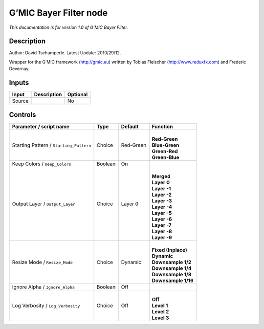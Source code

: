 .. _eu.gmic.BayerFilter:

G’MIC Bayer Filter node
=======================

*This documentation is for version 1.0 of G’MIC Bayer Filter.*

Description
-----------

Author: David Tschumperle. Latest Update: 2010/29/12.

Wrapper for the G’MIC framework (http://gmic.eu) written by Tobias Fleischer (http://www.reduxfx.com) and Frederic Devernay.

Inputs
------

+--------+-------------+----------+
| Input  | Description | Optional |
+========+=============+==========+
| Source |             | No       |
+--------+-------------+----------+

Controls
--------

.. tabularcolumns:: |>{\raggedright}p{0.2\columnwidth}|>{\raggedright}p{0.06\columnwidth}|>{\raggedright}p{0.07\columnwidth}|p{0.63\columnwidth}|

.. cssclass:: longtable

+-----------------------------------------+---------+-----------+-----------------------+
| Parameter / script name                 | Type    | Default   | Function              |
+=========================================+=========+===========+=======================+
| Starting Pattern / ``Starting_Pattern`` | Choice  | Red-Green | |                     |
|                                         |         |           | | **Red-Green**       |
|                                         |         |           | | **Blue-Green**      |
|                                         |         |           | | **Green-Red**       |
|                                         |         |           | | **Green-Blue**      |
+-----------------------------------------+---------+-----------+-----------------------+
| Keep Colors / ``Keep_Colors``           | Boolean | On        |                       |
+-----------------------------------------+---------+-----------+-----------------------+
| Output Layer / ``Output_Layer``         | Choice  | Layer 0   | |                     |
|                                         |         |           | | **Merged**          |
|                                         |         |           | | **Layer 0**         |
|                                         |         |           | | **Layer -1**        |
|                                         |         |           | | **Layer -2**        |
|                                         |         |           | | **Layer -3**        |
|                                         |         |           | | **Layer -4**        |
|                                         |         |           | | **Layer -5**        |
|                                         |         |           | | **Layer -6**        |
|                                         |         |           | | **Layer -7**        |
|                                         |         |           | | **Layer -8**        |
|                                         |         |           | | **Layer -9**        |
+-----------------------------------------+---------+-----------+-----------------------+
| Resize Mode / ``Resize_Mode``           | Choice  | Dynamic   | |                     |
|                                         |         |           | | **Fixed (Inplace)** |
|                                         |         |           | | **Dynamic**         |
|                                         |         |           | | **Downsample 1/2**  |
|                                         |         |           | | **Downsample 1/4**  |
|                                         |         |           | | **Downsample 1/8**  |
|                                         |         |           | | **Downsample 1/16** |
+-----------------------------------------+---------+-----------+-----------------------+
| Ignore Alpha / ``Ignore_Alpha``         | Boolean | Off       |                       |
+-----------------------------------------+---------+-----------+-----------------------+
| Log Verbosity / ``Log_Verbosity``       | Choice  | Off       | |                     |
|                                         |         |           | | **Off**             |
|                                         |         |           | | **Level 1**         |
|                                         |         |           | | **Level 2**         |
|                                         |         |           | | **Level 3**         |
+-----------------------------------------+---------+-----------+-----------------------+
